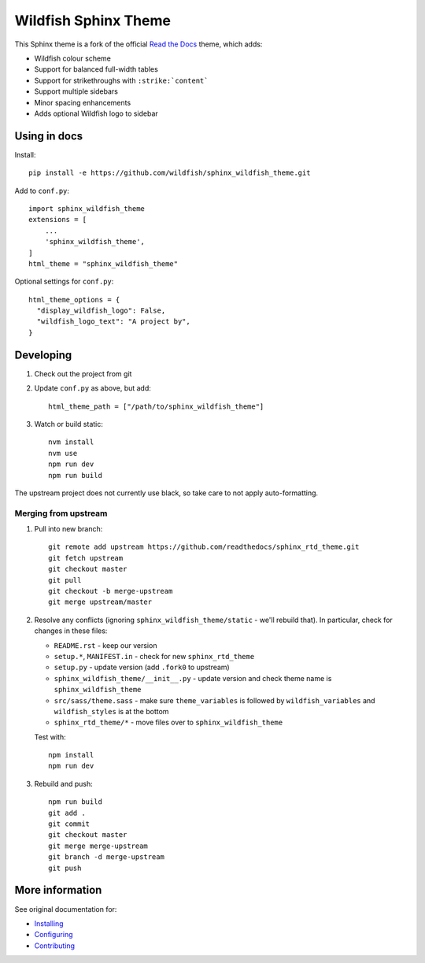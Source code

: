=====================
Wildfish Sphinx Theme
=====================

This Sphinx theme is a fork of the official `Read the Docs`_ theme, which adds:

* Wildfish colour scheme
* Support for balanced full-width tables
* Support for strikethroughs with ``:strike:`content```
* Support multiple sidebars
* Minor spacing enhancements
* Adds optional Wildfish logo to sidebar


Using in docs
=============

Install::

    pip install -e https://github.com/wildfish/sphinx_wildfish_theme.git

Add to ``conf.py``::

    import sphinx_wildfish_theme
    extensions = [
        ...
        'sphinx_wildfish_theme',
    ]
    html_theme = "sphinx_wildfish_theme"

Optional settings for ``conf.py``::

    html_theme_options = {
      "display_wildfish_logo": False,
      "wildfish_logo_text": "A project by",
    }


Developing
==========

#. Check out the project from git
#. Update ``conf.py`` as above, but add::

      html_theme_path = ["/path/to/sphinx_wildfish_theme"]

#. Watch or build static::

      nvm install
      nvm use
      npm run dev
      npm run build

The upstream project does not currently use black, so take care to not apply
auto-formatting.


Merging from upstream
---------------------

#.  Pull into new branch::

      git remote add upstream https://github.com/readthedocs/sphinx_rtd_theme.git
      git fetch upstream
      git checkout master
      git pull
      git checkout -b merge-upstream
      git merge upstream/master

#.  Resolve any conflicts (ignoring ``sphinx_wildfish_theme/static`` - we'll rebuild
    that). In particular, check for changes in these files:

    * ``README.rst`` - keep our version
    * ``setup.*``, ``MANIFEST.in`` - check for new ``sphinx_rtd_theme``
    * ``setup.py`` - update version (add ``.fork0`` to upstream)
    * ``sphinx_wildfish_theme/__init__.py`` - update version and check theme name is
      ``sphinx_wildfish_theme``
    * ``src/sass/theme.sass`` - make sure ``theme_variables`` is followed by
      ``wildfish_variables`` and ``wildfish_styles`` is at the bottom
    * ``sphinx_rtd_theme/*`` - move files over to ``sphinx_wildfish_theme``

    Test with::

        npm install
        npm run dev

#.  Rebuild and push::

        npm run build
        git add .
        git commit
        git checkout master
        git merge merge-upstream
        git branch -d merge-upstream
        git push


More information
================

See original documentation for:

* Installing_
* Configuring_
* Contributing_

.. _Read the Docs: https://sphinx-rtd-theme.readthedocs.io/en/latest/
.. _Installing: https://sphinx-rtd-theme.readthedocs.io/en/latest/installing.html
.. _Configuring: https://sphinx-rtd-theme.readthedocs.io/en/latest/configuring.html
.. _Contributing: https://sphinx-rtd-theme.readthedocs.io/en/latest/contributing.html
